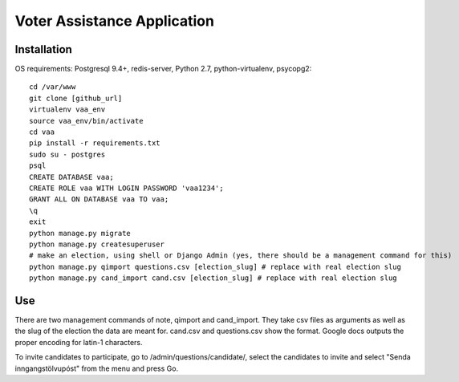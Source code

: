 =====
Voter Assistance Application
=====
Installation
-----
OS requirements: Postgresql 9.4+, redis-server, Python 2.7, python-virtualenv, psycopg2::

  cd /var/www
  git clone [github_url]
  virtualenv vaa_env
  source vaa_env/bin/activate
  cd vaa
  pip install -r requirements.txt
  sudo su - postgres
  psql
  CREATE DATABASE vaa;
  CREATE ROLE vaa WITH LOGIN PASSWORD 'vaa1234';
  GRANT ALL ON DATABASE vaa TO vaa;
  \q
  exit
  python manage.py migrate
  python manage.py createsuperuser
  # make an election, using shell or Django Admin (yes, there should be a management command for this)
  python manage.py qimport questions.csv [election_slug] # replace with real election slug
  python manage.py cand_import cand.csv [election_slug] # replace with real election slug

Use
-----
There are two management commands of note, qimport and cand_import.  They take csv files as arguments as well as the slug of the election the data are meant for.  cand.csv and questions.csv show the format.  Google docs outputs the proper encoding for latin-1 characters.

To invite candidates to participate, go to /admin/questions/candidate/, select the candidates to invite and select "Senda inngangstölvupóst" from the menu and press Go.
